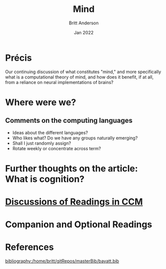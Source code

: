 #+bibliography:/home/britt/gitRepos/masterBib/bayatt.bib
#+csl-style: ../admin/cambridge-university-press-numeric.csl


#+Title: Mind
#+Author: Britt Anderson
#+Date: Jan 2022

* Précis
  Our continuing discussion of what constitutes "mind," and more specifically what is a computational theory of mind, and how does it benefit, if at all, from a reliance on neural implementations of brains?

  
* Where were we?

** Comments on the computing languages
   - Ideas about the different languages?
   - Who likes what? Do we have any groups naturally emerging?
   - Shall I just randomly assign?
   - Rotate weekly or concentrate across term?

* Further thoughts on the article: What is cognition?

* [[file:~/gitRepos/mind-theory-math-code/imports/computational-mind-book.html][Discussions of Readings in CCM]]

* Companion and Optional Readings

* References
[[bibliography:/home/britt/gitRepos/masterBib/bayatt.bib]]
